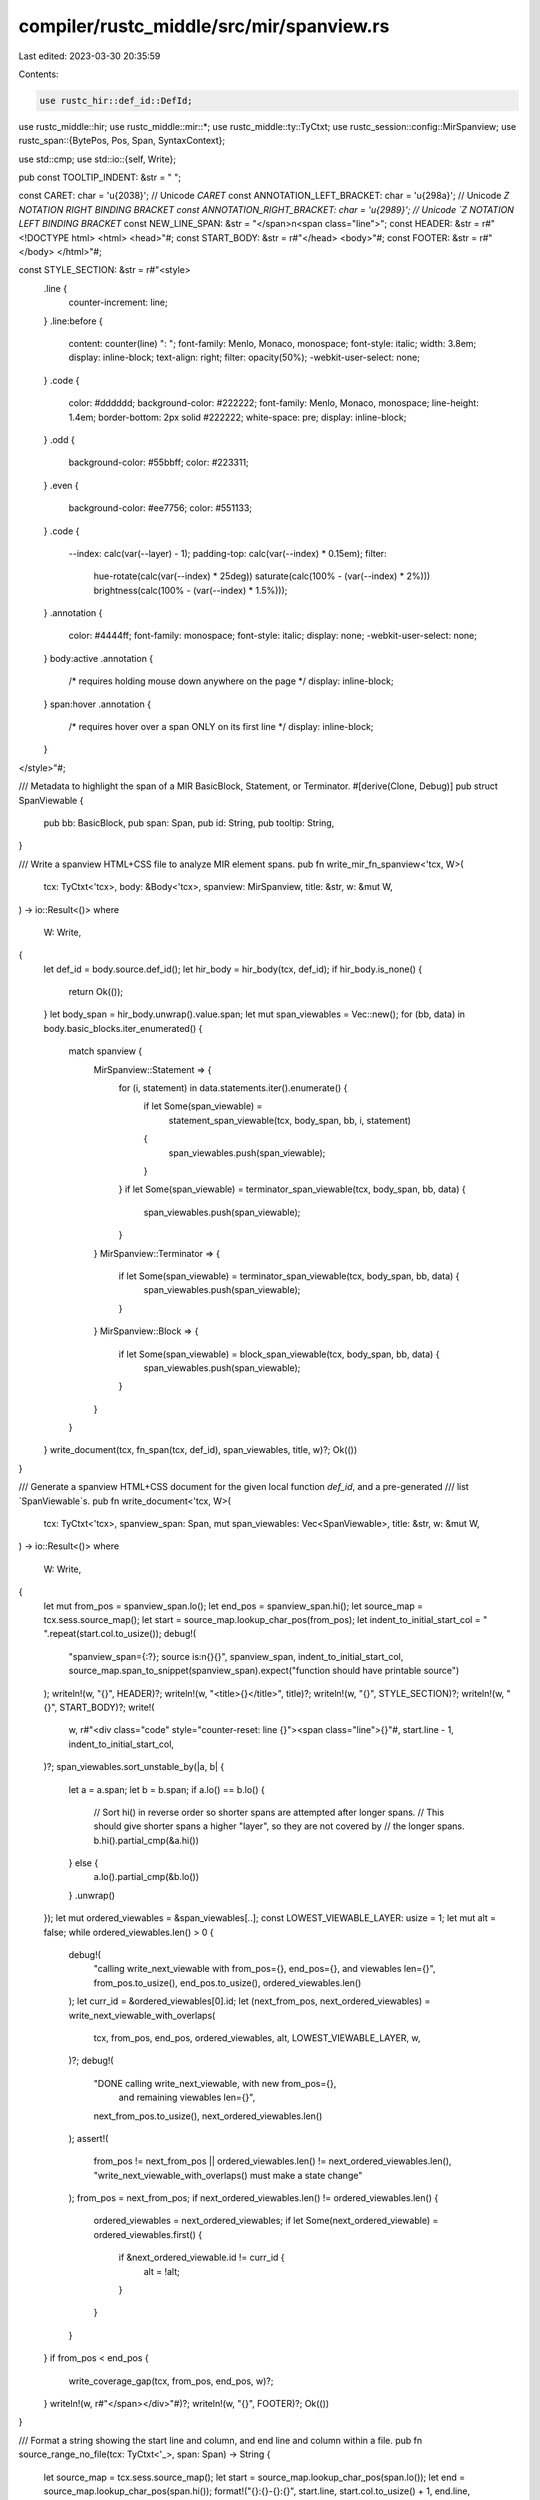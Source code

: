 compiler/rustc_middle/src/mir/spanview.rs
=========================================

Last edited: 2023-03-30 20:35:59

Contents:

.. code-block:: rs

    use rustc_hir::def_id::DefId;
use rustc_middle::hir;
use rustc_middle::mir::*;
use rustc_middle::ty::TyCtxt;
use rustc_session::config::MirSpanview;
use rustc_span::{BytePos, Pos, Span, SyntaxContext};

use std::cmp;
use std::io::{self, Write};

pub const TOOLTIP_INDENT: &str = "    ";

const CARET: char = '\u{2038}'; // Unicode `CARET`
const ANNOTATION_LEFT_BRACKET: char = '\u{298a}'; // Unicode `Z NOTATION RIGHT BINDING BRACKET
const ANNOTATION_RIGHT_BRACKET: char = '\u{2989}'; // Unicode `Z NOTATION LEFT BINDING BRACKET`
const NEW_LINE_SPAN: &str = "</span>\n<span class=\"line\">";
const HEADER: &str = r#"<!DOCTYPE html>
<html>
<head>"#;
const START_BODY: &str = r#"</head>
<body>"#;
const FOOTER: &str = r#"</body>
</html>"#;

const STYLE_SECTION: &str = r#"<style>
    .line {
        counter-increment: line;
    }
    .line:before {
        content: counter(line) ": ";
        font-family: Menlo, Monaco, monospace;
        font-style: italic;
        width: 3.8em;
        display: inline-block;
        text-align: right;
        filter: opacity(50%);
        -webkit-user-select: none;
    }
    .code {
        color: #dddddd;
        background-color: #222222;
        font-family: Menlo, Monaco, monospace;
        line-height: 1.4em;
        border-bottom: 2px solid #222222;
        white-space: pre;
        display: inline-block;
    }
    .odd {
        background-color: #55bbff;
        color: #223311;
    }
    .even {
        background-color: #ee7756;
        color: #551133;
    }
    .code {
        --index: calc(var(--layer) - 1);
        padding-top: calc(var(--index) * 0.15em);
        filter:
            hue-rotate(calc(var(--index) * 25deg))
            saturate(calc(100% - (var(--index) * 2%)))
            brightness(calc(100% - (var(--index) * 1.5%)));
    }
    .annotation {
        color: #4444ff;
        font-family: monospace;
        font-style: italic;
        display: none;
        -webkit-user-select: none;
    }
    body:active .annotation {
        /* requires holding mouse down anywhere on the page */
        display: inline-block;
    }
    span:hover .annotation {
        /* requires hover over a span ONLY on its first line */
        display: inline-block;
    }
</style>"#;

/// Metadata to highlight the span of a MIR BasicBlock, Statement, or Terminator.
#[derive(Clone, Debug)]
pub struct SpanViewable {
    pub bb: BasicBlock,
    pub span: Span,
    pub id: String,
    pub tooltip: String,
}

/// Write a spanview HTML+CSS file to analyze MIR element spans.
pub fn write_mir_fn_spanview<'tcx, W>(
    tcx: TyCtxt<'tcx>,
    body: &Body<'tcx>,
    spanview: MirSpanview,
    title: &str,
    w: &mut W,
) -> io::Result<()>
where
    W: Write,
{
    let def_id = body.source.def_id();
    let hir_body = hir_body(tcx, def_id);
    if hir_body.is_none() {
        return Ok(());
    }
    let body_span = hir_body.unwrap().value.span;
    let mut span_viewables = Vec::new();
    for (bb, data) in body.basic_blocks.iter_enumerated() {
        match spanview {
            MirSpanview::Statement => {
                for (i, statement) in data.statements.iter().enumerate() {
                    if let Some(span_viewable) =
                        statement_span_viewable(tcx, body_span, bb, i, statement)
                    {
                        span_viewables.push(span_viewable);
                    }
                }
                if let Some(span_viewable) = terminator_span_viewable(tcx, body_span, bb, data) {
                    span_viewables.push(span_viewable);
                }
            }
            MirSpanview::Terminator => {
                if let Some(span_viewable) = terminator_span_viewable(tcx, body_span, bb, data) {
                    span_viewables.push(span_viewable);
                }
            }
            MirSpanview::Block => {
                if let Some(span_viewable) = block_span_viewable(tcx, body_span, bb, data) {
                    span_viewables.push(span_viewable);
                }
            }
        }
    }
    write_document(tcx, fn_span(tcx, def_id), span_viewables, title, w)?;
    Ok(())
}

/// Generate a spanview HTML+CSS document for the given local function `def_id`, and a pre-generated
/// list `SpanViewable`s.
pub fn write_document<'tcx, W>(
    tcx: TyCtxt<'tcx>,
    spanview_span: Span,
    mut span_viewables: Vec<SpanViewable>,
    title: &str,
    w: &mut W,
) -> io::Result<()>
where
    W: Write,
{
    let mut from_pos = spanview_span.lo();
    let end_pos = spanview_span.hi();
    let source_map = tcx.sess.source_map();
    let start = source_map.lookup_char_pos(from_pos);
    let indent_to_initial_start_col = " ".repeat(start.col.to_usize());
    debug!(
        "spanview_span={:?}; source is:\n{}{}",
        spanview_span,
        indent_to_initial_start_col,
        source_map.span_to_snippet(spanview_span).expect("function should have printable source")
    );
    writeln!(w, "{}", HEADER)?;
    writeln!(w, "<title>{}</title>", title)?;
    writeln!(w, "{}", STYLE_SECTION)?;
    writeln!(w, "{}", START_BODY)?;
    write!(
        w,
        r#"<div class="code" style="counter-reset: line {}"><span class="line">{}"#,
        start.line - 1,
        indent_to_initial_start_col,
    )?;
    span_viewables.sort_unstable_by(|a, b| {
        let a = a.span;
        let b = b.span;
        if a.lo() == b.lo() {
            // Sort hi() in reverse order so shorter spans are attempted after longer spans.
            // This should give shorter spans a higher "layer", so they are not covered by
            // the longer spans.
            b.hi().partial_cmp(&a.hi())
        } else {
            a.lo().partial_cmp(&b.lo())
        }
        .unwrap()
    });
    let mut ordered_viewables = &span_viewables[..];
    const LOWEST_VIEWABLE_LAYER: usize = 1;
    let mut alt = false;
    while ordered_viewables.len() > 0 {
        debug!(
            "calling write_next_viewable with from_pos={}, end_pos={}, and viewables len={}",
            from_pos.to_usize(),
            end_pos.to_usize(),
            ordered_viewables.len()
        );
        let curr_id = &ordered_viewables[0].id;
        let (next_from_pos, next_ordered_viewables) = write_next_viewable_with_overlaps(
            tcx,
            from_pos,
            end_pos,
            ordered_viewables,
            alt,
            LOWEST_VIEWABLE_LAYER,
            w,
        )?;
        debug!(
            "DONE calling write_next_viewable, with new from_pos={}, \
             and remaining viewables len={}",
            next_from_pos.to_usize(),
            next_ordered_viewables.len()
        );
        assert!(
            from_pos != next_from_pos || ordered_viewables.len() != next_ordered_viewables.len(),
            "write_next_viewable_with_overlaps() must make a state change"
        );
        from_pos = next_from_pos;
        if next_ordered_viewables.len() != ordered_viewables.len() {
            ordered_viewables = next_ordered_viewables;
            if let Some(next_ordered_viewable) = ordered_viewables.first() {
                if &next_ordered_viewable.id != curr_id {
                    alt = !alt;
                }
            }
        }
    }
    if from_pos < end_pos {
        write_coverage_gap(tcx, from_pos, end_pos, w)?;
    }
    writeln!(w, r#"</span></div>"#)?;
    writeln!(w, "{}", FOOTER)?;
    Ok(())
}

/// Format a string showing the start line and column, and end line and column within a file.
pub fn source_range_no_file(tcx: TyCtxt<'_>, span: Span) -> String {
    let source_map = tcx.sess.source_map();
    let start = source_map.lookup_char_pos(span.lo());
    let end = source_map.lookup_char_pos(span.hi());
    format!("{}:{}-{}:{}", start.line, start.col.to_usize() + 1, end.line, end.col.to_usize() + 1)
}

pub fn statement_kind_name(statement: &Statement<'_>) -> &'static str {
    use StatementKind::*;
    match statement.kind {
        Assign(..) => "Assign",
        FakeRead(..) => "FakeRead",
        SetDiscriminant { .. } => "SetDiscriminant",
        Deinit(..) => "Deinit",
        StorageLive(..) => "StorageLive",
        StorageDead(..) => "StorageDead",
        Retag(..) => "Retag",
        AscribeUserType(..) => "AscribeUserType",
        Coverage(..) => "Coverage",
        Intrinsic(..) => "Intrinsic",
        Nop => "Nop",
    }
}

pub fn terminator_kind_name(term: &Terminator<'_>) -> &'static str {
    use TerminatorKind::*;
    match term.kind {
        Goto { .. } => "Goto",
        SwitchInt { .. } => "SwitchInt",
        Resume => "Resume",
        Abort => "Abort",
        Return => "Return",
        Unreachable => "Unreachable",
        Drop { .. } => "Drop",
        DropAndReplace { .. } => "DropAndReplace",
        Call { .. } => "Call",
        Assert { .. } => "Assert",
        Yield { .. } => "Yield",
        GeneratorDrop => "GeneratorDrop",
        FalseEdge { .. } => "FalseEdge",
        FalseUnwind { .. } => "FalseUnwind",
        InlineAsm { .. } => "InlineAsm",
    }
}

fn statement_span_viewable<'tcx>(
    tcx: TyCtxt<'tcx>,
    body_span: Span,
    bb: BasicBlock,
    i: usize,
    statement: &Statement<'tcx>,
) -> Option<SpanViewable> {
    let span = statement.source_info.span;
    if !body_span.contains(span) {
        return None;
    }
    let id = format!("{}[{}]", bb.index(), i);
    let tooltip = tooltip(tcx, &id, span, vec![statement.clone()], &None);
    Some(SpanViewable { bb, span, id, tooltip })
}

fn terminator_span_viewable<'tcx>(
    tcx: TyCtxt<'tcx>,
    body_span: Span,
    bb: BasicBlock,
    data: &BasicBlockData<'tcx>,
) -> Option<SpanViewable> {
    let term = data.terminator();
    let span = term.source_info.span;
    if !body_span.contains(span) {
        return None;
    }
    let id = format!("{}:{}", bb.index(), terminator_kind_name(term));
    let tooltip = tooltip(tcx, &id, span, vec![], &data.terminator);
    Some(SpanViewable { bb, span, id, tooltip })
}

fn block_span_viewable<'tcx>(
    tcx: TyCtxt<'tcx>,
    body_span: Span,
    bb: BasicBlock,
    data: &BasicBlockData<'tcx>,
) -> Option<SpanViewable> {
    let span = compute_block_span(data, body_span);
    if !body_span.contains(span) {
        return None;
    }
    let id = format!("{}", bb.index());
    let tooltip = tooltip(tcx, &id, span, data.statements.clone(), &data.terminator);
    Some(SpanViewable { bb, span, id, tooltip })
}

fn compute_block_span(data: &BasicBlockData<'_>, body_span: Span) -> Span {
    let mut span = data.terminator().source_info.span;
    for statement_span in data.statements.iter().map(|statement| statement.source_info.span) {
        // Only combine Spans from the root context, and within the function's body_span.
        if statement_span.ctxt() == SyntaxContext::root() && body_span.contains(statement_span) {
            span = span.to(statement_span);
        }
    }
    span
}

/// Recursively process each ordered span. Spans that overlap will have progressively varying
/// styles, such as increased padding for each overlap. Non-overlapping adjacent spans will
/// have alternating style choices, to help distinguish between them if, visually adjacent.
/// The `layer` is incremented for each overlap, and the `alt` bool alternates between true
/// and false, for each adjacent non-overlapping span. Source code between the spans (code
/// that is not in any coverage region) has neutral styling.
fn write_next_viewable_with_overlaps<'tcx, 'b, W>(
    tcx: TyCtxt<'tcx>,
    mut from_pos: BytePos,
    mut to_pos: BytePos,
    ordered_viewables: &'b [SpanViewable],
    alt: bool,
    layer: usize,
    w: &mut W,
) -> io::Result<(BytePos, &'b [SpanViewable])>
where
    W: Write,
{
    let debug_indent = "  ".repeat(layer);
    let (viewable, mut remaining_viewables) =
        ordered_viewables.split_first().expect("ordered_viewables should have some");

    if from_pos < viewable.span.lo() {
        debug!(
            "{}advance from_pos to next SpanViewable (from from_pos={} to viewable.span.lo()={} \
             of {:?}), with to_pos={}",
            debug_indent,
            from_pos.to_usize(),
            viewable.span.lo().to_usize(),
            viewable.span,
            to_pos.to_usize()
        );
        let hi = cmp::min(viewable.span.lo(), to_pos);
        write_coverage_gap(tcx, from_pos, hi, w)?;
        from_pos = hi;
        if from_pos < viewable.span.lo() {
            debug!(
                "{}EARLY RETURN: stopped before getting to next SpanViewable, at {}",
                debug_indent,
                from_pos.to_usize()
            );
            return Ok((from_pos, ordered_viewables));
        }
    }

    if from_pos < viewable.span.hi() {
        // Set to_pos to the end of this `viewable` to ensure the recursive calls stop writing
        // with room to print the tail.
        to_pos = cmp::min(viewable.span.hi(), to_pos);
        debug!(
            "{}update to_pos (if not closer) to viewable.span.hi()={}; to_pos is now {}",
            debug_indent,
            viewable.span.hi().to_usize(),
            to_pos.to_usize()
        );
    }

    let mut subalt = false;
    while remaining_viewables.len() > 0 && remaining_viewables[0].span.overlaps(viewable.span) {
        let overlapping_viewable = &remaining_viewables[0];
        debug!("{}overlapping_viewable.span={:?}", debug_indent, overlapping_viewable.span);

        let span =
            trim_span(viewable.span, from_pos, cmp::min(overlapping_viewable.span.lo(), to_pos));
        let mut some_html_snippet = if from_pos <= viewable.span.hi() || viewable.span.is_empty() {
            // `viewable` is not yet fully rendered, so start writing the span, up to either the
            // `to_pos` or the next `overlapping_viewable`, whichever comes first.
            debug!(
                "{}make html_snippet (may not write it if early exit) for partial span {:?} \
                 of viewable.span {:?}",
                debug_indent, span, viewable.span
            );
            from_pos = span.hi();
            make_html_snippet(tcx, span, Some(&viewable))
        } else {
            None
        };

        // Defer writing the HTML snippet (until after early return checks) ONLY for empty spans.
        // An empty Span with Some(html_snippet) is probably a tail marker. If there is an early
        // exit, there should be another opportunity to write the tail marker.
        if !span.is_empty() {
            if let Some(ref html_snippet) = some_html_snippet {
                debug!(
                    "{}write html_snippet for that partial span of viewable.span {:?}",
                    debug_indent, viewable.span
                );
                write_span(html_snippet, &viewable.tooltip, alt, layer, w)?;
            }
            some_html_snippet = None;
        }

        if from_pos < overlapping_viewable.span.lo() {
            debug!(
                "{}EARLY RETURN: from_pos={} has not yet reached the \
                 overlapping_viewable.span {:?}",
                debug_indent,
                from_pos.to_usize(),
                overlapping_viewable.span
            );
            // must have reached `to_pos` before reaching the start of the
            // `overlapping_viewable.span`
            return Ok((from_pos, ordered_viewables));
        }

        if from_pos == to_pos
            && !(from_pos == overlapping_viewable.span.lo() && overlapping_viewable.span.is_empty())
        {
            debug!(
                "{}EARLY RETURN: from_pos=to_pos={} and overlapping_viewable.span {:?} is not \
                 empty, or not from_pos",
                debug_indent,
                to_pos.to_usize(),
                overlapping_viewable.span
            );
            // `to_pos` must have occurred before the overlapping viewable. Return
            // `ordered_viewables` so we can continue rendering the `viewable`, from after the
            // `to_pos`.
            return Ok((from_pos, ordered_viewables));
        }

        if let Some(ref html_snippet) = some_html_snippet {
            debug!(
                "{}write html_snippet for that partial span of viewable.span {:?}",
                debug_indent, viewable.span
            );
            write_span(html_snippet, &viewable.tooltip, alt, layer, w)?;
        }

        debug!(
            "{}recursively calling write_next_viewable with from_pos={}, to_pos={}, \
             and viewables len={}",
            debug_indent,
            from_pos.to_usize(),
            to_pos.to_usize(),
            remaining_viewables.len()
        );
        // Write the overlaps (and the overlaps' overlaps, if any) up to `to_pos`.
        let curr_id = &remaining_viewables[0].id;
        let (next_from_pos, next_remaining_viewables) = write_next_viewable_with_overlaps(
            tcx,
            from_pos,
            to_pos,
            &remaining_viewables,
            subalt,
            layer + 1,
            w,
        )?;
        debug!(
            "{}DONE recursively calling write_next_viewable, with new from_pos={}, and remaining \
             viewables len={}",
            debug_indent,
            next_from_pos.to_usize(),
            next_remaining_viewables.len()
        );
        assert!(
            from_pos != next_from_pos
                || remaining_viewables.len() != next_remaining_viewables.len(),
            "write_next_viewable_with_overlaps() must make a state change"
        );
        from_pos = next_from_pos;
        if next_remaining_viewables.len() != remaining_viewables.len() {
            remaining_viewables = next_remaining_viewables;
            if let Some(next_ordered_viewable) = remaining_viewables.first() {
                if &next_ordered_viewable.id != curr_id {
                    subalt = !subalt;
                }
            }
        }
    }
    if from_pos <= viewable.span.hi() {
        let span = trim_span(viewable.span, from_pos, to_pos);
        debug!(
            "{}After overlaps, writing (end span?) {:?} of viewable.span {:?}",
            debug_indent, span, viewable.span
        );
        if let Some(ref html_snippet) = make_html_snippet(tcx, span, Some(&viewable)) {
            from_pos = span.hi();
            write_span(html_snippet, &viewable.tooltip, alt, layer, w)?;
        }
    }
    debug!("{}RETURN: No more overlap", debug_indent);
    Ok((
        from_pos,
        if from_pos < viewable.span.hi() { ordered_viewables } else { remaining_viewables },
    ))
}

#[inline(always)]
fn write_coverage_gap<W>(tcx: TyCtxt<'_>, lo: BytePos, hi: BytePos, w: &mut W) -> io::Result<()>
where
    W: Write,
{
    let span = Span::with_root_ctxt(lo, hi);
    if let Some(ref html_snippet) = make_html_snippet(tcx, span, None) {
        write_span(html_snippet, "", false, 0, w)
    } else {
        Ok(())
    }
}

fn write_span<W>(
    html_snippet: &str,
    tooltip: &str,
    alt: bool,
    layer: usize,
    w: &mut W,
) -> io::Result<()>
where
    W: Write,
{
    let maybe_alt_class = if layer > 0 {
        if alt { " odd" } else { " even" }
    } else {
        ""
    };
    let maybe_title_attr = if !tooltip.is_empty() {
        format!(" title=\"{}\"", escape_attr(tooltip))
    } else {
        "".to_owned()
    };
    if layer == 1 {
        write!(w, "<span>")?;
    }
    for (i, line) in html_snippet.lines().enumerate() {
        if i > 0 {
            write!(w, "{}", NEW_LINE_SPAN)?;
        }
        write!(
            w,
            r#"<span class="code{}" style="--layer: {}"{}>{}</span>"#,
            maybe_alt_class, layer, maybe_title_attr, line
        )?;
    }
    // Check for and translate trailing newlines, because `str::lines()` ignores them
    if html_snippet.ends_with('\n') {
        write!(w, "{}", NEW_LINE_SPAN)?;
    }
    if layer == 1 {
        write!(w, "</span>")?;
    }
    Ok(())
}

fn make_html_snippet(
    tcx: TyCtxt<'_>,
    span: Span,
    some_viewable: Option<&SpanViewable>,
) -> Option<String> {
    let source_map = tcx.sess.source_map();
    let snippet = source_map
        .span_to_snippet(span)
        .unwrap_or_else(|err| bug!("span_to_snippet error for span {:?}: {:?}", span, err));
    let html_snippet = if let Some(viewable) = some_viewable {
        let is_head = span.lo() == viewable.span.lo();
        let is_tail = span.hi() == viewable.span.hi();
        let mut labeled_snippet = if is_head {
            format!(r#"<span class="annotation">{}{}</span>"#, viewable.id, ANNOTATION_LEFT_BRACKET)
        } else {
            "".to_owned()
        };
        if span.is_empty() {
            if is_head && is_tail {
                labeled_snippet.push(CARET);
            }
        } else {
            labeled_snippet.push_str(&escape_html(&snippet));
        };
        if is_tail {
            labeled_snippet.push_str(&format!(
                r#"<span class="annotation">{}{}</span>"#,
                ANNOTATION_RIGHT_BRACKET, viewable.id
            ));
        }
        labeled_snippet
    } else {
        escape_html(&snippet)
    };
    if html_snippet.is_empty() { None } else { Some(html_snippet) }
}

fn tooltip<'tcx>(
    tcx: TyCtxt<'tcx>,
    spanview_id: &str,
    span: Span,
    statements: Vec<Statement<'tcx>>,
    terminator: &Option<Terminator<'tcx>>,
) -> String {
    let source_map = tcx.sess.source_map();
    let mut text = Vec::new();
    text.push(format!("{}: {}:", spanview_id, &source_map.span_to_embeddable_string(span)));
    for statement in statements {
        let source_range = source_range_no_file(tcx, statement.source_info.span);
        text.push(format!(
            "\n{}{}: {}: {:?}",
            TOOLTIP_INDENT,
            source_range,
            statement_kind_name(&statement),
            statement
        ));
    }
    if let Some(term) = terminator {
        let source_range = source_range_no_file(tcx, term.source_info.span);
        text.push(format!(
            "\n{}{}: {}: {:?}",
            TOOLTIP_INDENT,
            source_range,
            terminator_kind_name(term),
            term.kind
        ));
    }
    text.join("")
}

fn trim_span(span: Span, from_pos: BytePos, to_pos: BytePos) -> Span {
    trim_span_hi(trim_span_lo(span, from_pos), to_pos)
}

fn trim_span_lo(span: Span, from_pos: BytePos) -> Span {
    if from_pos <= span.lo() { span } else { span.with_lo(cmp::min(span.hi(), from_pos)) }
}

fn trim_span_hi(span: Span, to_pos: BytePos) -> Span {
    if to_pos >= span.hi() { span } else { span.with_hi(cmp::max(span.lo(), to_pos)) }
}

fn fn_span(tcx: TyCtxt<'_>, def_id: DefId) -> Span {
    let fn_decl_span = tcx.def_span(def_id);
    if let Some(body_span) = hir_body(tcx, def_id).map(|hir_body| hir_body.value.span) {
        if fn_decl_span.eq_ctxt(body_span) { fn_decl_span.to(body_span) } else { body_span }
    } else {
        fn_decl_span
    }
}

fn hir_body(tcx: TyCtxt<'_>, def_id: DefId) -> Option<&rustc_hir::Body<'_>> {
    let hir_node = tcx.hir().get_if_local(def_id).expect("expected DefId is local");
    hir::map::associated_body(hir_node).map(|fn_body_id| tcx.hir().body(fn_body_id))
}

fn escape_html(s: &str) -> String {
    s.replace('&', "&amp;").replace('<', "&lt;").replace('>', "&gt;")
}

fn escape_attr(s: &str) -> String {
    s.replace('&', "&amp;")
        .replace('\"', "&quot;")
        .replace('\'', "&#39;")
        .replace('<', "&lt;")
        .replace('>', "&gt;")
}


